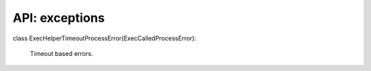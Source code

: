 .. exceptions

API: exceptions
===============

.. py:module:: exec_helpers
.. py:currentmodule:: exec_helpers

.. py:exception:: ExecHelperError(Exception)

    Base class for all exceptions raised inside.

.. py:exception:: DeserializeValueError(ExecHelperError, ValueError)

    Deserialize impossible.

.. py:exception:: ExecCalledProcessError(ExecHelperError)

    Base class for process call errors.

class ExecHelperTimeoutProcessError(ExecCalledProcessError):
    
    Timeout based errors.

    .. versionadded:: 2.11.0

    .. py:attribute:: timeout

        ``typing.Union[int, float]``

    .. py:attribute:: result

        Execution result

        :rtype: ExecResult

    .. py:attribute:: stdout

        ``typing.Text``
        stdout string or brief string

    .. py:attribute:: stderr

        ``typing.Text``
        stdout string or brief string


.. py:exception:: ExecHelperNoKillError(ExecHelperTimeoutProcessError)
    
    Impossible to kill process.

    .. versionadded:: 2.11.0

    .. py:method:: __init__(self, result, timeout)
        
        Exception for error on process calls.

        :param result: execution result
        :type result: ExecResult
        :param timeout: timeout for command
        :type timeout: typing.Union[int, float]


.. py:exception:: ExecHelperTimeoutError(ExecHelperTimeoutProcessError)

    Execution timeout.

    .. versionchanged:: 1.3.0 provide full result and timeout inside.
    .. versionchanged:: 1.3.0 subclass ExecCalledProcessError

    .. py:method:: __init__(self, result, timeout)

        Exception for error on process calls.

        :param result: execution result
        :type result: ExecResult
        :param timeout: timeout for command
        :type timeout: typing.Union[int, float]


.. py:exception:: CalledProcessError(ExecCalledProcessError)

    Exception for error on process calls.

    .. versionchanged:: 1.1.1 - provide full result

    .. py:method:: __init__(result, expected=(0,))

        :param result: execution result
        :type result: ExecResult
        :param expected: expected return codes
        :type expected: typing.Iterable[typing.Union[int, ExitCodes]]

        .. versionchanged:: 2.11.0 Expected is not optional, defaults os dependent

    .. py:attribute:: result

        Execution result

        :rtype: ExecResult

    .. py:attribute:: cmd

        ``str``
        command

    .. py:attribute:: returncode

        return code

        :rtype: typing.Union[int, ExitCodes]

    .. py:attribute:: expected

        expected return codes

        :rtype: typing.List[typing.Union[int, ExitCodes]]

    .. py:attribute:: stdout

        ``typing.Text``
        stdout string or brief string

    .. py:attribute:: stderr

        ``typing.Text``
        stdout string or brief string

.. py:exception:: ParallelCallProcessError(ExecCalledProcessError)

    Exception during parallel execution.

    .. py:method:: __init__(command, errors, results, expected=(0,), )

        :param command: command
        :type command: ``str``
        :param errors: results with errors
        :type errors: typing.Dict[typing.Tuple[str, int], ExecResult]
        :param results: all results
        :type results: typing.Dict[typing.Tuple[str, int], ExecResult]
        :param expected: expected return codes
        :type expected: typing.Iterable[typing.Union[int, ExitCodes]]

        .. versionchanged:: 1.0 - fixed inheritance
        .. versionchanged:: 2.11.0 Expected is not optional, defaults os dependent

    .. py:attribute:: cmd

        ``str``
        command

    .. py:attribute:: errors

        results with errors

        :rtype: typing.Dict[typing.Tuple[str, int], ExecResult]

    .. py:attribute:: results

        all results

        :rtype: typing.Dict[typing.Tuple[str, int], ExecResult]

    .. py:attribute:: expected

        expected return codes

        :rtype: typing.List[typing.Union[int, ExitCodes]]

.. py:exception:: ParallelCallExceptions(ParallelCallProcessError)

    Exception raised during parallel call as result of exceptions.

    .. py:method:: __init__(command, exceptions, errors, results, expected=(0,), )

        :param command: command
        :type command: ``str``
        :param exceptions: Exception on connections
        :type exceptions: ``typing.Dict[typing.Tuple[str, int], Exception]``
        :param errors: results with errors
        :type errors: typing.Dict[typing.Tuple[str, int], ExecResult]
        :param results: all results
        :type results: typing.Dict[typing.Tuple[str, int], ExecResult]
        :param expected: expected return codes
        :type expected: typing.Iterable[typing.Union[int, ExitCodes]]

        .. versionchanged:: 1.0 - fixed inheritance
        .. versionchanged:: 2.11.0 Expected is not optional, defaults os dependent

    .. py:attribute:: cmd

        ``str``
        command

    .. py:attribute:: exceptions

        ``typing.Dict[typing.Tuple[str, int], Exception]``
        Exception on connections

    .. py:attribute:: errors

        results with errors

        :rtype: typing.Dict[typing.Tuple[str, int], ExecResult]

    .. py:attribute:: results

        all results

        :rtype: typing.Dict[typing.Tuple[str, int], ExecResult]

    .. py:attribute:: expected

        expected return codes

        :rtype: typing.List[typing.Union[int, ExitCodes]]
